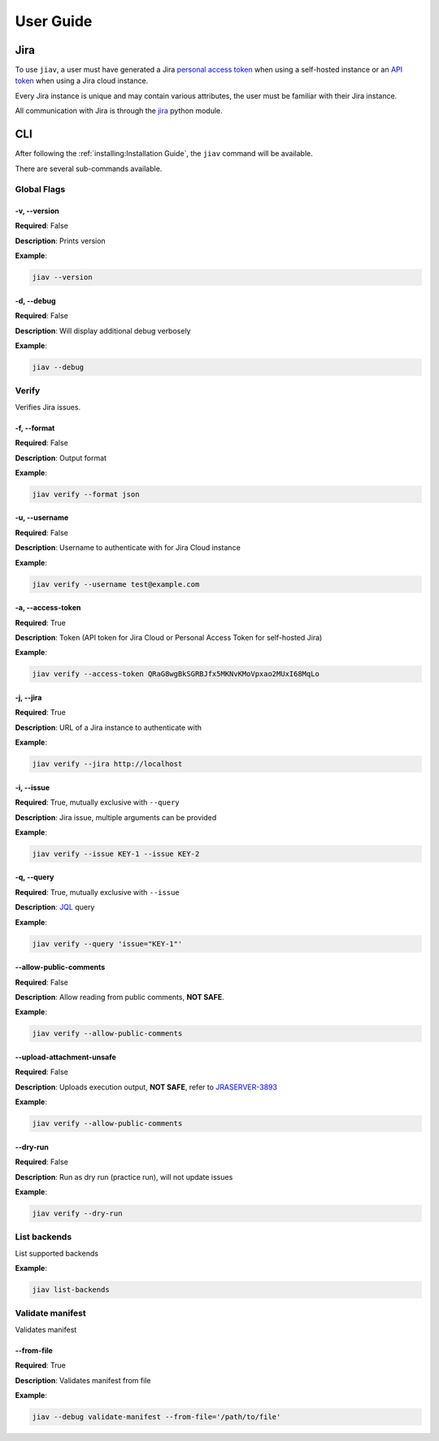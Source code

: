 ############
 User Guide
############

******
 Jira
******

To use ``jiav``, a user must have generated a Jira `personal access
token
<https://confluence.atlassian.com/enterprise/using-personal-access-tokens-1026032365.html>`_
when using a self-hosted instance or an `API token
<https://support.atlassian.com/atlassian-account/docs/manage-api-tokens-for-your-atlassian-account/>`_
when using a Jira cloud instance.

Every Jira instance is unique and may contain various attributes, the
user must be familiar with their Jira instance.

All communication with Jira is through the `jira
<https://pypi.org/project/jira/>`_ python module.

*****
 CLI
*****

After following the :ref:`installing:Installation Guide`, the ``jiav``
command will be available.

There are several sub-commands available.

Global Flags
============

-v, --version
-------------

**Required**: False

**Description**: Prints version

**Example**:

.. code:: bash

   jiav --version

-d, --debug
-----------

**Required**: False

**Description**: Will display additional debug verbosely

**Example**:

.. code:: bash

   jiav --debug

Verify
======

Verifies Jira issues.

-f, --format
------------

**Required**: False

**Description**: Output format

**Example**:

.. code:: bash

   jiav verify --format json

-u, --username
--------------

**Required**: False

**Description**: Username to authenticate with for Jira Cloud instance

**Example**:

.. code:: bash

   jiav verify --username test@example.com

-a, --access-token
------------------

**Required**: True

**Description**: Token (API token for Jira Cloud or Personal Access
Token for self-hosted Jira)

**Example**:

.. code:: bash

   jiav verify --access-token QRaG8wgBkSGRBJfx5MKNvKMoVpxao2MUxI68MqLo

-j, --jira
----------

**Required**: True

**Description**: URL of a Jira instance to authenticate with

**Example**:

.. code:: bash

   jiav verify --jira http://localhost

-i, --issue
-----------

**Required**: True, mutually exclusive with ``--query``

**Description**: Jira issue, multiple arguments can be provided

**Example**:

.. code:: bash

   jiav verify --issue KEY-1 --issue KEY-2

-q, --query
-----------

**Required**: True, mutually exclusive with ``--issue``

**Description**: `JQL
<https://support.atlassian.com/jira-service-management-cloud/docs/use-advanced-search-with-jira-query-language-jql/>`_
query

**Example**:

.. code:: bash

   jiav verify --query 'issue="KEY-1"'

--allow-public-comments
-----------------------

**Required**: False

**Description**: Allow reading from public comments, **NOT SAFE**.

**Example**:

.. code:: bash

   jiav verify --allow-public-comments

--upload-attachment-unsafe
--------------------------

**Required**: False

**Description**: Uploads execution output, **NOT SAFE**, refer to
`JRASERVER-3893 <https://jira.atlassian.com/browse/JRASERVER-3893>`_

**Example**:

.. code:: bash

   jiav verify --allow-public-comments

--dry-run
---------

**Required**: False

**Description**: Run as dry run (practice run), will not update issues

**Example**:

.. code:: bash

   jiav verify --dry-run

List backends
=============

List supported backends

**Example**:

.. code:: bash

   jiav list-backends

Validate manifest
=================

Validates manifest

--from-file
-----------

**Required**: True

**Description**: Validates manifest from file

**Example**:

.. code:: bash

   jiav --debug validate-manifest --from-file='/path/to/file'
